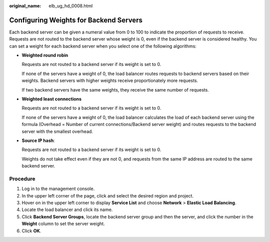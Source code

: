 :original_name: elb_ug_hd_0008.html

.. _elb_ug_hd_0008:

Configuring Weights for Backend Servers
=======================================

Each backend server can be given a numeral value from 0 to 100 to indicate the proportion of requests to receive. Requests are not routed to the backend server whose weight is 0, even if the backend server is considered healthy. You can set a weight for each backend server when you select one of the following algorithms:

-  **Weighted round robin**

   Requests are not routed to a backend server if its weight is set to 0.

   If none of the servers have a weight of 0, the load balancer routes requests to backend servers based on their weights. Backend servers with higher weights receive proportionately more requests.

   If two backend servers have the same weights, they receive the same number of requests.

-  **Weighted least connections**

   Requests are not routed to a backend server if its weight is set to 0.

   If none of the servers have a weight of 0, the load balancer calculates the load of each backend server using the formula (Overhead = Number of current connections/Backend server weight) and routes requests to the backend server with the smallest overhead.

-  **Source IP hash**:

   Requests are not routed to a backend server if its weight is set to 0.

   Weights do not take effect even if they are not 0, and requests from the same IP address are routed to the same backend server.

Procedure
---------

#. Log in to the management console.
#. In the upper left corner of the page, click |image1| and select the desired region and project.
#. Hover on |image2| in the upper left corner to display **Service List** and choose **Network** > **Elastic Load Balancing**.
#. Locate the load balancer and click its name.
#. Click **Backend Server Groups**, locate the backend server group and then the server, and click the number in the **Weight** column to set the server weight.
#. Click **OK**.

.. |image1| image:: /_static/images/en-us_image_0000001211126503.png
.. |image2| image:: /_static/images/en-us_image_0000001120894978.png
